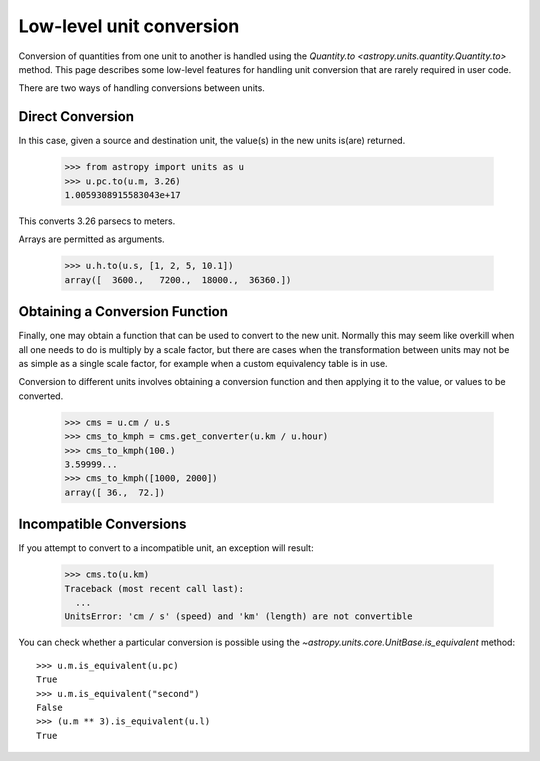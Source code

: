 Low-level unit conversion
=========================

Conversion of quantities from one unit to another is handled using the
`Quantity.to <astropy.units.quantity.Quantity.to>` method.  This page
describes some low-level features for handling unit conversion that
are rarely required in user code.

There are two ways of handling conversions between units.

Direct Conversion
-----------------

In this case, given a source and destination unit, the value(s) in the
new units is(are) returned.

  >>> from astropy import units as u
  >>> u.pc.to(u.m, 3.26)
  1.0059308915583043e+17

This converts 3.26 parsecs to meters.

Arrays are permitted as arguments.

  >>> u.h.to(u.s, [1, 2, 5, 10.1])
  array([  3600.,   7200.,  18000.,  36360.])

Obtaining a Conversion Function
-------------------------------

Finally, one may obtain a function that can be used to convert to the
new unit. Normally this may seem like overkill when all one needs to
do is multiply by a scale factor, but there are cases when the
transformation between units may not be as simple as a single scale
factor, for example when a custom equivalency table is in use.

Conversion to different units involves obtaining a conversion function
and then applying it to the value, or values to be converted.

  >>> cms = u.cm / u.s
  >>> cms_to_kmph = cms.get_converter(u.km / u.hour)
  >>> cms_to_kmph(100.)
  3.59999...
  >>> cms_to_kmph([1000, 2000])
  array([ 36.,  72.])

Incompatible Conversions
------------------------

If you attempt to convert to a incompatible unit, an exception will result:

  >>> cms.to(u.km)
  Traceback (most recent call last):
    ...
  UnitsError: 'cm / s' (speed) and 'km' (length) are not convertible

You can check whether a particular conversion is possible using the
`~astropy.units.core.UnitBase.is_equivalent` method::

  >>> u.m.is_equivalent(u.pc)
  True
  >>> u.m.is_equivalent("second")
  False
  >>> (u.m ** 3).is_equivalent(u.l)
  True
